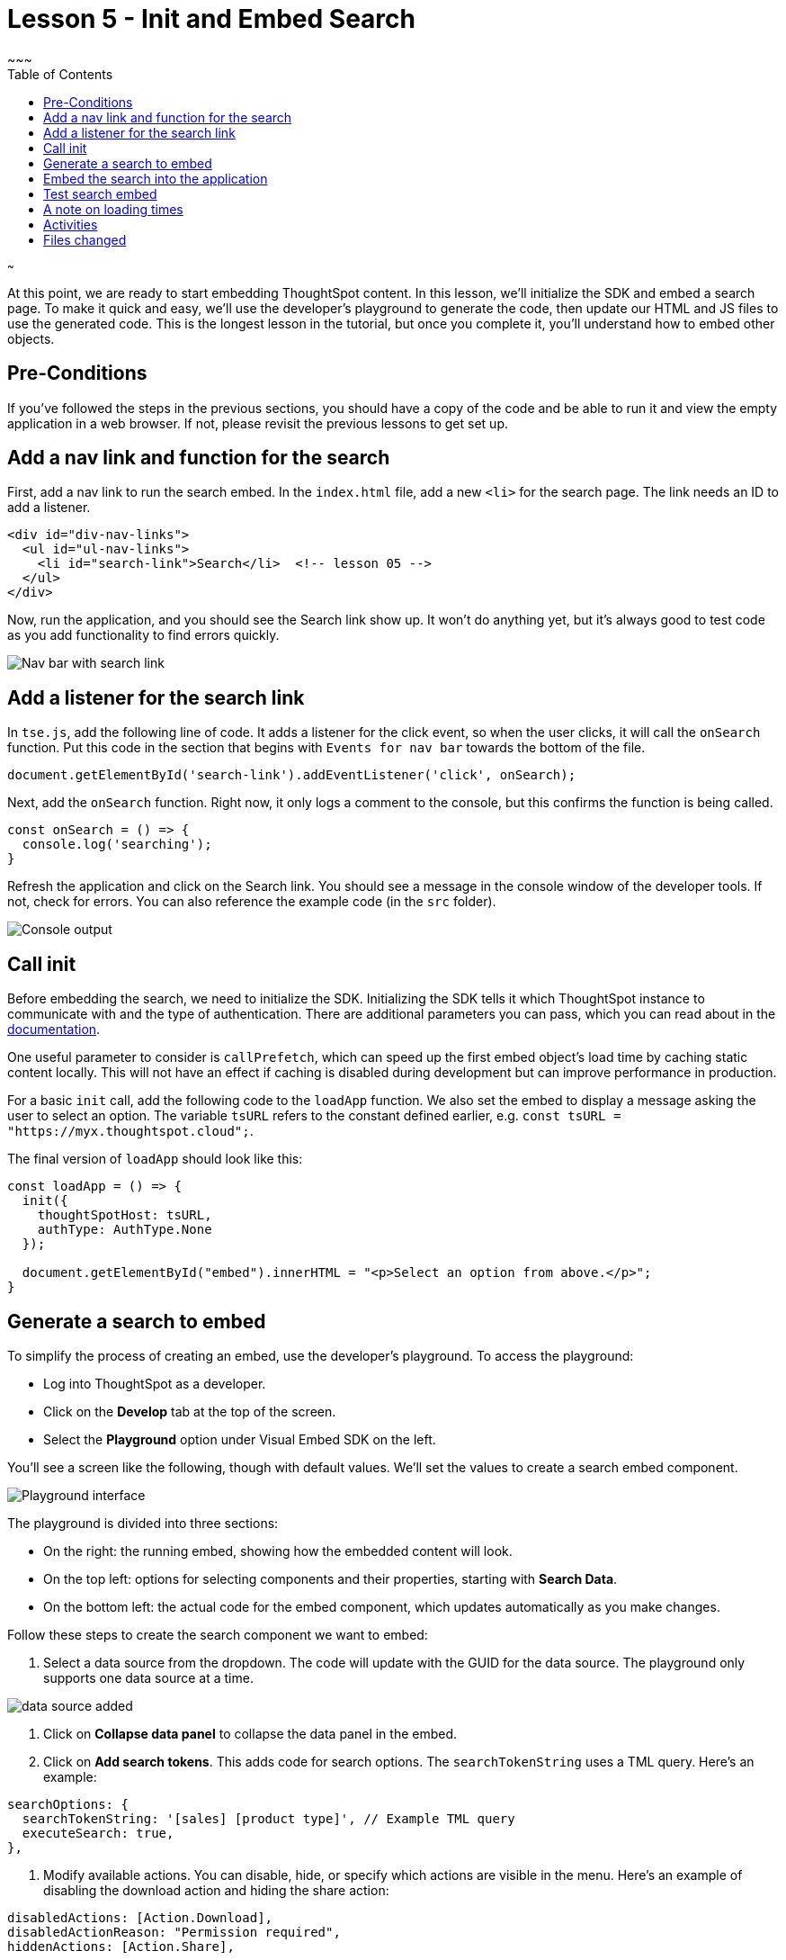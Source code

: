 = Lesson 5 - Init and Embed Search
~~~
:toc: true
:toclevels: 3

:page-title: Lesson 5 - Init and Embed Search
:page-pageid: tse-fundamentals_lesson-05
:page-description: This lesson covers initializing the SDK and embedding a ThoughtSpot search page using the developer's playground to generate the required code.
~~~

At this point, we are ready to start embedding ThoughtSpot content. In this lesson, we'll initialize the SDK and embed a search page. To make it quick and easy, we'll use the developer's playground to generate the code, then update our HTML and JS files to use the generated code. This is the longest lesson in the tutorial, but once you complete it, you'll understand how to embed other objects.

== Pre-Conditions

If you've followed the steps in the previous sections, you should have a copy of the code and be able to run it and view the empty application in a web browser. If not, please revisit the previous lessons to get set up.

== Add a nav link and function for the search

First, add a nav link to run the search embed. In the `index.html` file, add a new `<li>` for the search page. The link needs an ID to add a listener.

[source,html]
----
<div id="div-nav-links">
  <ul id="ul-nav-links">
    <li id="search-link">Search</li>  <!-- lesson 05 -->
  </ul>
</div>
----

Now, run the application, and you should see the Search link show up. It won't do anything yet, but it's always good to test code as you add functionality to find errors quickly.

image::images/new-search-link.png[Nav bar with search link]

== Add a listener for the search link

In `tse.js`, add the following line of code. It adds a listener for the click event, so when the user clicks, it will call the `onSearch` function. Put this code in the section that begins with `Events for nav bar` towards the bottom of the file.

`document.getElementById('search-link').addEventListener('click', onSearch);`

Next, add the `onSearch` function. Right now, it only logs a comment to the console, but this confirms the function is being called.

[source,javascript]
----
const onSearch = () => {
  console.log('searching');
}
----

Refresh the application and click on the Search link. You should see a message in the console window of the developer tools. If not, check for errors. You can also reference the example code (in the `src` folder).

image::images/search-console.png[Console output]

== Call init

Before embedding the search, we need to initialize the SDK. Initializing the SDK tells it which ThoughtSpot instance to communicate with and the type of authentication. There are additional parameters you can pass, which you can read about in the https://developers.thoughtspot.com/docs/?pageid=getting-started#initSdk[documentation].

One useful parameter to consider is `callPrefetch`, which can speed up the first embed object's load time by caching static content locally. This will not have an effect if caching is disabled during development but can improve performance in production.

For a basic `init` call, add the following code to the `loadApp` function. We also set the embed to display a message asking the user to select an option. The variable `tsURL` refers to the constant defined earlier, e.g. `const tsURL = "https://myx.thoughtspot.cloud";`.

The final version of `loadApp` should look like this:

[source,javascript]
----
const loadApp = () => {
  init({
    thoughtSpotHost: tsURL,
    authType: AuthType.None
  });

  document.getElementById("embed").innerHTML = "<p>Select an option from above.</p>";
}
----

== Generate a search to embed

To simplify the process of creating an embed, use the developer's playground. To access the playground:

* Log into ThoughtSpot as a developer.
* Click on the **Develop** tab at the top of the screen.
* Select the **Playground** option under Visual Embed SDK on the left.

You'll see a screen like the following, though with default values. We'll set the values to create a search embed component.

image::images/playground-search.png[Playground interface]

The playground is divided into three sections:

* On the right: the running embed, showing how the embedded content will look.
* On the top left: options for selecting components and their properties, starting with **Search Data**.
* On the bottom left: the actual code for the embed component, which updates automatically as you make changes.

Follow these steps to create the search component we want to embed:

1. Select a data source from the dropdown. The code will update with the GUID for the data source. The playground only supports one data source at a time.

image::images/data-source-added.png[data source added]

2. Click on **Collapse data panel** to collapse the data panel in the embed.
3. Click on **Add search tokens**. This adds code for search options. The `searchTokenString` uses a TML query. Here's an example:

[source,javascript]
----
searchOptions: {
  searchTokenString: '[sales] [product type]', // Example TML query
  executeSearch: true,
},
----

4. Modify available actions. You can disable, hide, or specify which actions are visible in the menu. Here's an example of disabling the download action and hiding the share action:

[source,javascript]
----
disabledActions: [Action.Download],
disabledActionReason: "Permission required",
hiddenActions: [Action.Share],
----

Hit **Run** to see the results. If needed, adjust the settings.

== Embed the search into the application

Once the embed component is ready, we can add it to the `onSearch` function. Every embed component requires two steps:

1. Create the embed object using `SearchEmbed`, `LiveboardEmbed`, etc.
2. Render the object (with optional event listeners).

Copy the generated code from the playground into the `onSearch` function after the `console.log` statement. Be sure to change the ID from `#your-own-div` to `#embed` to match the `index.html` file.

[source,javascript]
----
const embed = new SearchEmbed("#embed", {
    frameParams: {},
    collapseDataSources: true,
    disabledActions: [Action.Download],
    disabledActionReason: "Permission required",
    hiddenActions: [Action.Share],
    dataSources: ["4d98d3f5-5c6a-44eb-82fb-d529ca20e31f"], // Your data source ID
    searchOptions: {
        searchTokenString: '[sales] [product type]',
        executeSearch: true,
    },
});
----

Next, render the component using this line of code:

`embed.render();`

The completed `onSearch` function should look like this:

[source,javascript]
----
const onSearch = () => {
  const embed = new SearchEmbed("#embed", {
    frameParams: {},
    collapseDataSources: true,
    disabledActions: [Action.Download],
    disabledActionReason: "Permission required",
    hiddenActions: [Action.Share],
    dataSources: ["4d98d3f5-5c6a-44eb-82fb-d529ca20e31f"], // Your data source ID
    searchOptions: {
      searchTokenString: "[sales] [product type]",
      executeSearch: true,
    },
  });

  embed.render();
};
----

== Test search embed

To test the search embed, refresh the application with the cache disabled, then click the Search link. You should see something similar to this:

image::images/search-embed.png[Embedded search result]

== A note on loading times

The initial render may take a long time as the content is re-downloaded from ThoughtSpot. This can be significantly improved by using `callPrefetch: true` in the `init` method. However, with caching disabled during development, re-downloading will still occur.

== Activities

1. Add the nav link and handler to your code.
2. Import the `SearchEmbed`, `Action`, and `EmbedEvent` components in the import section.
3. Add the `init` method.
4. Use the playground to create a search embed component.
5. Copy the search embed component into your code and modify the `DIV` ID.
6. Add a `render()` call.
7. Test the code.

If you run into issues, you can reference the code in the `src` folder.

== Files changed

* index.html
* tse.js

<<../lesson-04-start-coding/README-04.md[< prev] | <<../lesson-06-embed-sage/README-06.md[next >]>
